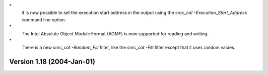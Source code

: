 \*
   It is now possible to set the execution start address in the output
   using the *srec_cat -Execution_Start_Address* command line option.

\*
   The Intel Absolute Object Module Format (AOMF) is now supported for
   reading and writing.

\*
   There is a new *srec_cat -Random_Fill* filter, like the *srec_cat*
   -Fill filter except that it uses random values.

Version 1.18 (2004-Jan-01)
==========================
